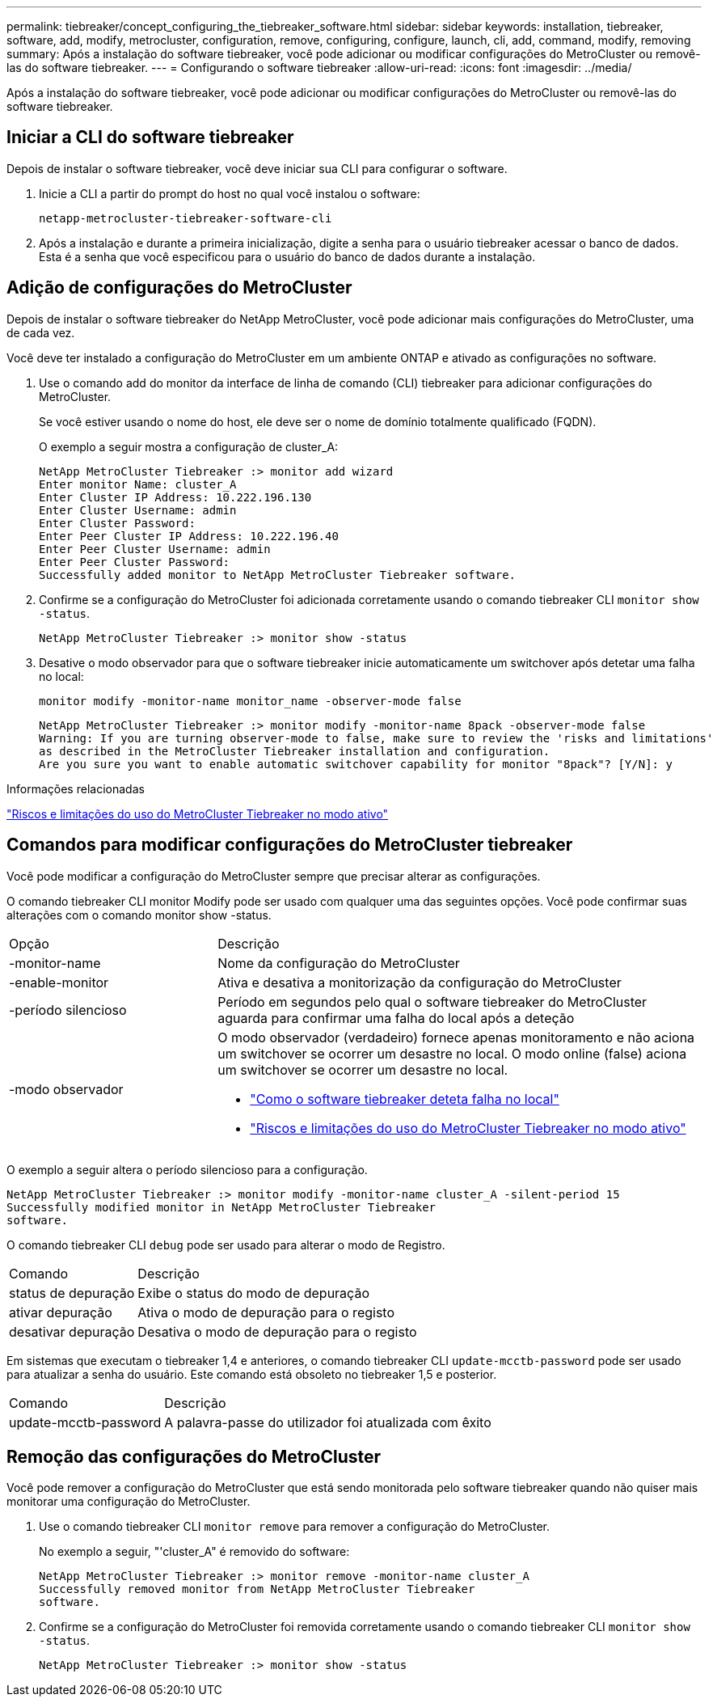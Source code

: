 ---
permalink: tiebreaker/concept_configuring_the_tiebreaker_software.html 
sidebar: sidebar 
keywords: installation, tiebreaker, software, add, modify, metrocluster, configuration, remove, configuring, configure, launch, cli, add, command, modify, removing 
summary: Após a instalação do software tiebreaker, você pode adicionar ou modificar configurações do MetroCluster ou removê-las do software tiebreaker. 
---
= Configurando o software tiebreaker
:allow-uri-read: 
:icons: font
:imagesdir: ../media/


[role="lead"]
Após a instalação do software tiebreaker, você pode adicionar ou modificar configurações do MetroCluster ou removê-las do software tiebreaker.



== Iniciar a CLI do software tiebreaker

Depois de instalar o software tiebreaker, você deve iniciar sua CLI para configurar o software.

. Inicie a CLI a partir do prompt do host no qual você instalou o software:
+
`netapp-metrocluster-tiebreaker-software-cli`

. Após a instalação e durante a primeira inicialização, digite a senha para o usuário tiebreaker acessar o banco de dados. Esta é a senha que você especificou para o usuário do banco de dados durante a instalação.




== Adição de configurações do MetroCluster

Depois de instalar o software tiebreaker do NetApp MetroCluster, você pode adicionar mais configurações do MetroCluster, uma de cada vez.

Você deve ter instalado a configuração do MetroCluster em um ambiente ONTAP e ativado as configurações no software.

. Use o comando add do monitor da interface de linha de comando (CLI) tiebreaker para adicionar configurações do MetroCluster.
+
Se você estiver usando o nome do host, ele deve ser o nome de domínio totalmente qualificado (FQDN).

+
O exemplo a seguir mostra a configuração de cluster_A:

+
[listing]
----

NetApp MetroCluster Tiebreaker :> monitor add wizard
Enter monitor Name: cluster_A
Enter Cluster IP Address: 10.222.196.130
Enter Cluster Username: admin
Enter Cluster Password:
Enter Peer Cluster IP Address: 10.222.196.40
Enter Peer Cluster Username: admin
Enter Peer Cluster Password:
Successfully added monitor to NetApp MetroCluster Tiebreaker software.
----
. Confirme se a configuração do MetroCluster foi adicionada corretamente usando o comando tiebreaker CLI `monitor show -status`.
+
[listing]
----

NetApp MetroCluster Tiebreaker :> monitor show -status
----
. Desative o modo observador para que o software tiebreaker inicie automaticamente um switchover após detetar uma falha no local:
+
`monitor modify -monitor-name monitor_name -observer-mode false`

+
[listing]
----
NetApp MetroCluster Tiebreaker :> monitor modify -monitor-name 8pack -observer-mode false
Warning: If you are turning observer-mode to false, make sure to review the 'risks and limitations'
as described in the MetroCluster Tiebreaker installation and configuration.
Are you sure you want to enable automatic switchover capability for monitor "8pack"? [Y/N]: y
----


.Informações relacionadas
link:concept_risks_and_limitation_of_using_mcc_tiebreaker_in_active_mode.html["Riscos e limitações do uso do MetroCluster Tiebreaker no modo ativo"]



== Comandos para modificar configurações do MetroCluster tiebreaker

Você pode modificar a configuração do MetroCluster sempre que precisar alterar as configurações.

O comando tiebreaker CLI monitor Modify pode ser usado com qualquer uma das seguintes opções. Você pode confirmar suas alterações com o comando monitor show -status.

[cols="30,70"]
|===


| Opção | Descrição 


 a| 
-monitor-name
 a| 
Nome da configuração do MetroCluster



 a| 
-enable-monitor
 a| 
Ativa e desativa a monitorização da configuração do MetroCluster



 a| 
-período silencioso
 a| 
Período em segundos pelo qual o software tiebreaker do MetroCluster aguarda para confirmar uma falha do local após a deteção



 a| 
-modo observador
 a| 
O modo observador (verdadeiro) fornece apenas monitoramento e não aciona um switchover se ocorrer um desastre no local. O modo online (false) aciona um switchover se ocorrer um desastre no local.

* link:concept_overview_of_the_tiebreaker_software.html["Como o software tiebreaker deteta falha no local"]
* link:concept_risks_and_limitation_of_using_mcc_tiebreaker_in_active_mode.html["Riscos e limitações do uso do MetroCluster Tiebreaker no modo ativo"]


|===
O exemplo a seguir altera o período silencioso para a configuração.

[listing]
----

NetApp MetroCluster Tiebreaker :> monitor modify -monitor-name cluster_A -silent-period 15
Successfully modified monitor in NetApp MetroCluster Tiebreaker
software.
----
O comando tiebreaker CLI `debug` pode ser usado para alterar o modo de Registro.

[cols="30,70"]
|===


| Comando | Descrição 


 a| 
status de depuração
 a| 
Exibe o status do modo de depuração



 a| 
ativar depuração
 a| 
Ativa o modo de depuração para o registo



 a| 
desativar depuração
 a| 
Desativa o modo de depuração para o registo

|===
Em sistemas que executam o tiebreaker 1,4 e anteriores, o comando tiebreaker CLI `update-mcctb-password` pode ser usado para atualizar a senha do usuário. Este comando está obsoleto no tiebreaker 1,5 e posterior.

[cols="30,70"]
|===


| Comando | Descrição 


 a| 
update-mcctb-password
 a| 
A palavra-passe do utilizador foi atualizada com êxito

|===


== Remoção das configurações do MetroCluster

Você pode remover a configuração do MetroCluster que está sendo monitorada pelo software tiebreaker quando não quiser mais monitorar uma configuração do MetroCluster.

. Use o comando tiebreaker CLI `monitor remove` para remover a configuração do MetroCluster.
+
No exemplo a seguir, "'cluster_A" é removido do software:

+
[listing]
----

NetApp MetroCluster Tiebreaker :> monitor remove -monitor-name cluster_A
Successfully removed monitor from NetApp MetroCluster Tiebreaker
software.
----
. Confirme se a configuração do MetroCluster foi removida corretamente usando o comando tiebreaker CLI `monitor show -status`.
+
[listing]
----

NetApp MetroCluster Tiebreaker :> monitor show -status
----

